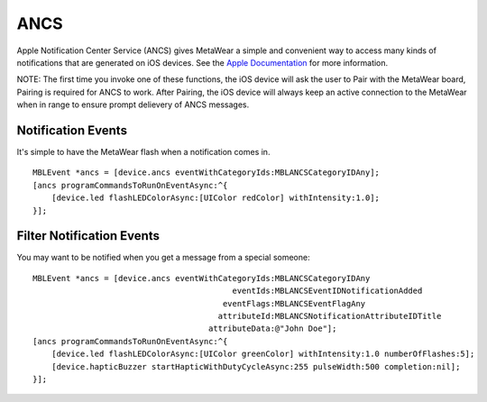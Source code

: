 .. highlight:: Objective-C

ANCS
====

Apple Notification Center Service (ANCS) gives MetaWear a simple and convenient way to access many kinds of notifications that are generated on iOS devices.   See the `Apple Documentation <https://developer.apple.com/library/ios/documentation/CoreBluetooth/Reference/AppleNotificationCenterServiceSpecification/AppleNotificationCenterServiceSpecification.pdf>`_ for more information.

NOTE: The first time you invoke one of these functions, the iOS device will ask the user to Pair with the MetaWear board, Pairing is required for ANCS to work.  After Pairing, the iOS device will always keep an active connection to the MetaWear when in range to ensure prompt delievery of ANCS messages.

Notification Events
-------------------

It's simple to have the MetaWear flash when a notification comes in.

::

    MBLEvent *ancs = [device.ancs eventWithCategoryIds:MBLANCSCategoryIDAny];
    [ancs programCommandsToRunOnEventAsync:^{
        [device.led flashLEDColorAsync:[UIColor redColor] withIntensity:1.0];
    }];

Filter Notification Events
--------------------------

You may want to be notified when you get a message from a special someone:

::

    MBLEvent *ancs = [device.ancs eventWithCategoryIds:MBLANCSCategoryIDAny
                                              eventIds:MBLANCSEventIDNotificationAdded
                                            eventFlags:MBLANCSEventFlagAny
                                           attributeId:MBLANCSNotificationAttributeIDTitle
                                         attributeData:@"John Doe"];
    [ancs programCommandsToRunOnEventAsync:^{
        [device.led flashLEDColorAsync:[UIColor greenColor] withIntensity:1.0 numberOfFlashes:5];
        [device.hapticBuzzer startHapticWithDutyCycleAsync:255 pulseWidth:500 completion:nil];
    }];

